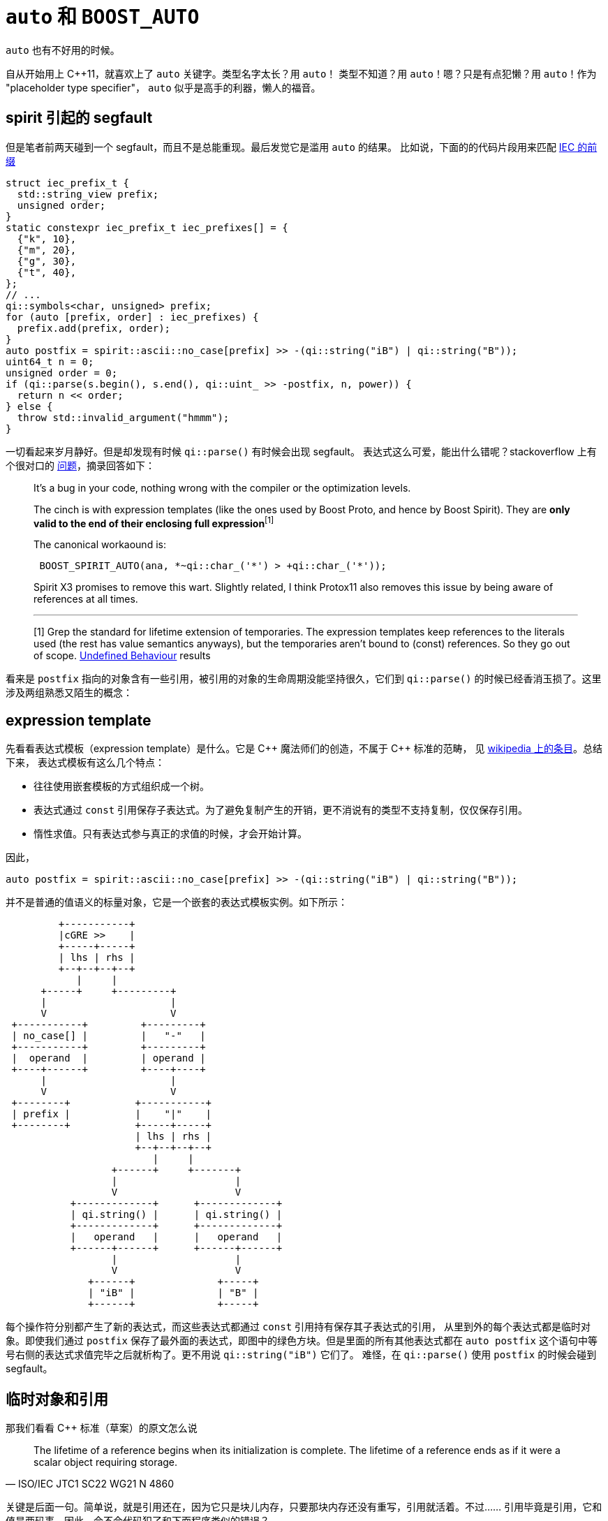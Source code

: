 = `auto` 和 `BOOST_AUTO`

:page-categories: [c++]
:date: 2022-04-16 09:51:43 +0800
:pp: {plus}{plus}

`auto` 也有不好用的时候。

自从开始用上 C{pp}11，就喜欢上了 `auto` 关键字。类型名字太长？用 `auto`！
类型不知道？用 `auto`！嗯？只是有点犯懒？用 `auto`！作为 "placeholder
type specifier"， `auto` 似乎是高手的利器，懒人的福音。

== spirit 引起的 segfault

但是笔者前两天碰到一个 segfault，而且不是总能重现。最后发觉它是滥用 `auto` 的结果。
比如说，下面的的代码片段用来匹配 https://en.wikipedia.org/wiki/Binary_prefix[IEC 的前缀]

[source, c++]
----
struct iec_prefix_t {
  std::string_view prefix;
  unsigned order;
}
static constexpr iec_prefix_t iec_prefixes[] = {
  {"k", 10},
  {"m", 20},
  {"g", 30},
  {"t", 40},
};
// ...
qi::symbols<char, unsigned> prefix;
for (auto [prefix, order] : iec_prefixes) {
  prefix.add(prefix, order);
}
auto postfix = spirit::ascii::no_case[prefix] >> -(qi::string("iB") | qi::string("B"));
uint64_t n = 0;
unsigned order = 0;
if (qi::parse(s.begin(), s.end(), qi::uint_ >> -postfix, n, power)) {
  return n << order;
} else {
  throw std::invalid_argument("hmmm");
}
----

一切看起来岁月静好。但是却发现有时候 `qi::parse()` 有时候会出现 segfault。
表达式这么可爱，能出什么错呢？stackoverflow 上有个很对口的 https://stackoverflow.com/questions/20763665/boost-spirit-v2-qi-bug-associated-with-optimization-level/20766909#20766909[问题]，摘录回答如下：

[quote]
____
It's a bug in your code, nothing wrong with the compiler or the optimization levels.

The cinch is with expression templates (like the ones used by Boost Proto, and hence by Boost Spirit).
They are *only valid to the end of their enclosing full expression*^[1]^

The canonical workaound is:
[source, c++]
----
 BOOST_SPIRIT_AUTO(ana, *~qi::char_('*') > +qi::char_('*'));
----
Spirit X3 promises to remove this wart. Slightly related, I think Protox11 also removes this
issue by being aware of references at all times.

'''

[1] Grep the standard for lifetime extension of temporaries. The expression templates keep
references to the literals used (the rest has value semantics anyways), but the temporaries
aren't bound to (const) references. So they go out of scope.
http://en.wikipedia.org/wiki/Undefined_behavior[Undefined Behaviour] results
____

看来是 `postfix` 指向的对象含有一些引用，被引用的对象的生命周期没能坚持很久，它们到 `qi::parse()`
的时候已经香消玉损了。这里涉及两组熟悉又陌生的概念：

== expression template

先看看表达式模板（expression template）是什么。它是 C{pp} 魔法师们的创造，不属于 C{pp} 标准的范畴，
见 https://en.wikipedia.org/wiki/Expression_templates[wikipedia 上的条目]。总结下来，
表达式模板有这么几个特点：

* 往往使用嵌套模板的方式组织成一个树。
* 表达式通过 `const` 引用保存子表达式。为了避免复制产生的开销，更不消说有的类型不支持复制，仅仅保存引用。
* 惰性求值。只有表达式参与真正的求值的时候，才会开始计算。

因此，
[source, c++]
----
auto postfix = spirit::ascii::no_case[prefix] >> -(qi::string("iB") | qi::string("B"));
----

并不是普通的值语义的标量对象，它是一个嵌套的表达式模板实例。如下所示：

[ditaa]
----
         +-----------+
         |cGRE >>    |
         +-----+-----+
         | lhs | rhs |
         +--+--+--+--+
            |     |
      +-----+     +---------+
      |                     |
      V                     V
 +-----------+         +---------+
 | no_case[] |         |   "-"   |
 +-----------+         +---------+
 |  operand  |         | operand |
 +----+------+         +----+----+
      |                     |
      V                     V
 +--------+           +-----------+
 | prefix |           |    "|"    |
 +--------+           +-----+-----+
                      | lhs | rhs |
                      +--+--+--+--+
                         |     |
                  +------+     +-------+
                  |                    |
                  V                    V
           +-------------+      +-------------+
           | qi.string() |      | qi.string() |
           +-------------+      +-------------+
           |   operand   |      |   operand   |
           +------+------+      +------+------+
                  |                    |
                  V                    V
              +------+              +-----+
              | "iB" |              | "B" |
              +------+              +-----+
----


每个操作符分别都产生了新的表达式，而这些表达式都通过 `const` 引用持有保存其子表达式的引用，
从里到外的每个表达式都是临时对象。即使我们通过 `postfix` 保存了最外面的表达式，即图中的绿色方块。但是里面的所有其他表达式都在 `auto postfix` 这个语句中等号右侧的表达式求值完毕之后就析构了。更不用说 `qi::string("iB")` 它们了。
难怪，在 `qi::parse()` 使用 `postfix` 的时候会碰到 segfault。

== 临时对象和引用

那我们看看 C{pp} 标准（草案）的原文怎么说

[quote, ISO/IEC JTC1 SC22 WG21 N 4860]
____
The lifetime of a reference begins when its initialization is complete. The lifetime of a
reference ends as if it were a scalar object requiring storage.
____

关键是后面一句。简单说，就是引用还在，因为它只是块儿内存，只要那块内存还没有重写，引用就活着。不过……
引用毕竟是引用，它和值是两码事。因此，会不会代码犯了和下面程序类似的错误？

[source, c++]
----
#include <iostream>
#include <string>

using namespace std;

string& hello() {
  string s("hello");
  return s;
}

int main() {
  auto s = hello();
  cout << s << endl;
}
----

GCC 碰到这种明显的错误会看不下去，
----
test.cc: In function ‘std::string& hello()’:
test.cc:9:10: warning: reference to local variable ‘s’ returned [-Wreturn-local-addr]
    9 |   return s;
      |          ^
test.cc:8:10: note: declared here
    8 |   string s("hello");
      |          ^
----

当然，有的情况下，引用可以 https://en.cppreference.com/w/cpp/language/reference_initialization#Lifetime_of_a_temporary[帮助临时对象续命]。
但是如果不属于上面的情况，要是被引用的对象析构了，那么就算引用还是有效的，我们一样会碰到我们的老朋友——
undefined behavior。这也是这个问题在不同环境下可能没法重现的原因。因为对象即使析构，
它的内存在被重写之前，数据还是保存着它生前的样子。而内存重用是我们通常没法直接控制的。

所以问题的原委已经明白了。上图中绿色方块的 `lhs` 和 `rhs` 作为引用，在对 `postfix`
赋值之后仍然是有效的，但是它们指向的对象就销毁了。为了能够把整个表达式树完整地保存下来，
我们必须进行一次 `deep copy`。Spirit 的维护者 http://boost-spirit.com/home/articles/qi-example/zero-to-60-mph-in-2-seconds/[实现的 `BOOST_SPIRIT_AUTO` 宏]
解决的的就是这个问题。也许根据 https://www.boost.org/doc/libs/1_79_0/libs/spirit/example/qi/typeof.cpp[最新的例子]，我们最好用 `boost::spirit::qi::copy()`。
